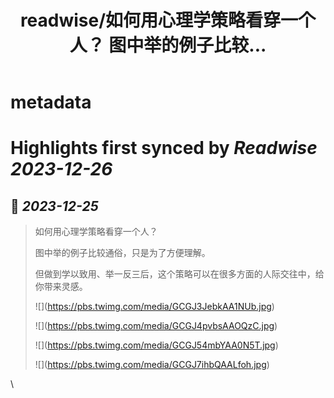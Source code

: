 :PROPERTIES:
:title: readwise/如何用心理学策略看穿一个人？ 图中举的例子比较...
:END:

* metadata
:PROPERTIES:
:author: [[crypto_chanshi on Twitter]]
:full-title: "如何用心理学策略看穿一个人？ 图中举的例子比较..."
:category: [[tweets]]
:url: https://twitter.com/crypto_chanshi/status/1738822700976701899
:image-url: https://pbs.twimg.com/profile_images/1596795312084897792/1SNk3pZZ.jpg
:END:
* Highlights first synced by [[Readwise]] [[2023-12-26]]
** 📌 [[2023-12-25]]
#+BEGIN_QUOTE
如何用心理学策略看穿一个人？

图中举的例子比较通俗，只是为了方便理解。

但做到学以致用、举一反三后，这个策略可以在很多方面的人际交往中，给你带来灵感。 

![](https://pbs.twimg.com/media/GCGJ3JebkAA1NUb.jpg) 

![](https://pbs.twimg.com/media/GCGJ4pvbsAAOQzC.jpg) 

![](https://pbs.twimg.com/media/GCGJ54mbYAA0N5T.jpg) 

![](https://pbs.twimg.com/media/GCGJ7ihbQAALfoh.jpg) 
#+END_QUOTE\